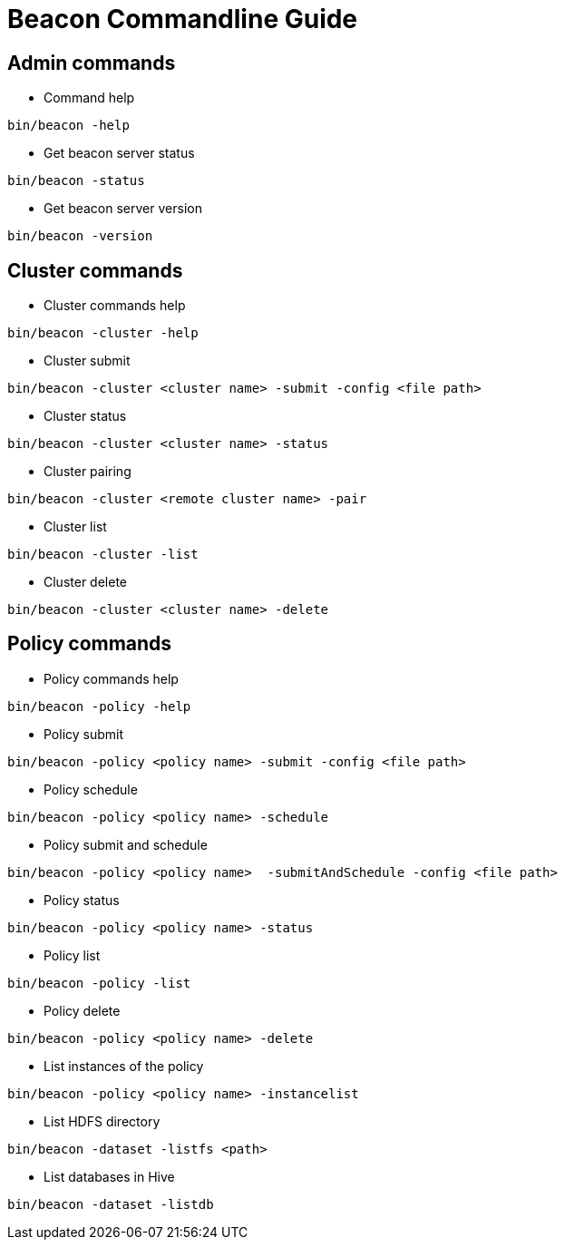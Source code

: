 //<!--
// Copyright  (c) 2016-2017, Hortonworks Inc.  All rights reserved.
//
// Except as expressly permitted in a written agreement between you or your
// company and Hortonworks, Inc. or an authorized affiliate or partner
// thereof, any use, reproduction, modification, redistribution, sharing,
// lending or other exploitation of all or any part of the contents of this
// software is strictly prohibited.
//-->

Beacon Commandline Guide
========================

Admin commands
--------------

* Command help
----------------------------------------------
bin/beacon -help
----------------------------------------------

* Get beacon server status
----------------------------------------------
bin/beacon -status
----------------------------------------------

* Get beacon server version
----------------------------------------------
bin/beacon -version
----------------------------------------------

Cluster commands
-----------------

* Cluster commands help
----------------------------------------------
bin/beacon -cluster -help
----------------------------------------------

* Cluster submit
----------------------------------------------
bin/beacon -cluster <cluster name> -submit -config <file path>
----------------------------------------------

* Cluster status
----------------------------------------------
bin/beacon -cluster <cluster name> -status
----------------------------------------------

* Cluster pairing
----------------------------------------------
bin/beacon -cluster <remote cluster name> -pair
----------------------------------------------

* Cluster list
----------------------------------------------
bin/beacon -cluster -list
----------------------------------------------

* Cluster delete
----------------------------------------------
bin/beacon -cluster <cluster name> -delete
----------------------------------------------

Policy commands
----------------

* Policy commands help
----------------------------------------------
bin/beacon -policy -help
----------------------------------------------

* Policy submit
----------------------------------------------
bin/beacon -policy <policy name> -submit -config <file path>
----------------------------------------------

* Policy schedule
----------------------------------------------
bin/beacon -policy <policy name> -schedule
----------------------------------------------

* Policy submit and schedule
----------------------------------------------
bin/beacon -policy <policy name>  -submitAndSchedule -config <file path>
----------------------------------------------

* Policy status
----------------------------------------------
bin/beacon -policy <policy name> -status
----------------------------------------------

* Policy list
----------------------------------------------
bin/beacon -policy -list
----------------------------------------------

* Policy delete
----------------------------------------------
bin/beacon -policy <policy name> -delete
----------------------------------------------

* List instances of the policy
----------------------------------------------
bin/beacon -policy <policy name> -instancelist
----------------------------------------------

* List HDFS directory
----------------------------------------------
bin/beacon -dataset -listfs <path>
----------------------------------------------

* List databases in Hive
----------------------------------------------
bin/beacon -dataset -listdb
----------------------------------------------

